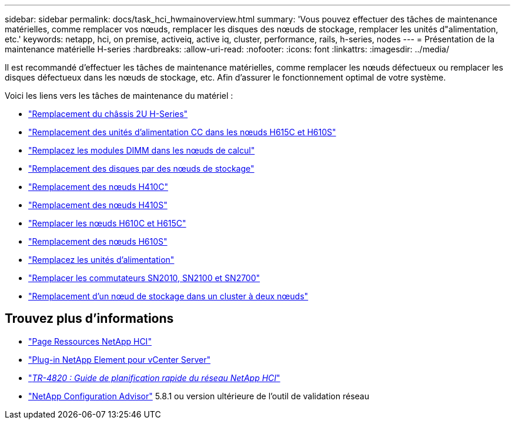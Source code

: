 ---
sidebar: sidebar 
permalink: docs/task_hci_hwmainoverview.html 
summary: 'Vous pouvez effectuer des tâches de maintenance matérielles, comme remplacer vos nœuds, remplacer les disques des nœuds de stockage, remplacer les unités d"alimentation, etc.' 
keywords: netapp, hci, on premise, activeiq, active iq, cluster, performance, rails, h-series, nodes 
---
= Présentation de la maintenance matérielle H-series
:hardbreaks:
:allow-uri-read: 
:nofooter: 
:icons: font
:linkattrs: 
:imagesdir: ../media/


[role="lead"]
Il est recommandé d'effectuer les tâches de maintenance matérielles, comme remplacer les nœuds défectueux ou remplacer les disques défectueux dans les nœuds de stockage, etc. Afin d'assurer le fonctionnement optimal de votre système.

Voici les liens vers les tâches de maintenance du matériel :

* link:task_hci_hserieschassisrepl.html["Remplacement du châssis 2U H-Series"]
* link:task_hci_dcpsurepl.html["Remplacement des unités d'alimentation CC dans les nœuds H615C et H610S"]
* link:task_hci_dimmcomputerepl.html["Remplacez les modules DIMM dans les nœuds de calcul"]
* link:task_hci_driverepl.html["Remplacement des disques par des nœuds de stockage"]
* link:task_hci_h410crepl.html["Remplacement des nœuds H410C"]
* link:task_hci_h410srepl.html["Remplacement des nœuds H410S"]
* link:task_hci_h610ch615crepl.html["Remplacer les nœuds H610C et H615C"]
* link:task_hci_h610srepl.html["Remplacement des nœuds H610S"]
* link:task_hci_psurepl.html["Remplacez les unités d'alimentation"]
* link:task_hci_snswitches.html["Remplacer les commutateurs SN2010, SN2100 et SN2700"]
* link:task_hci_2noderepl.html["Remplacement d'un nœud de stockage dans un cluster à deux nœuds"]


[discrete]
== Trouvez plus d'informations

* https://www.netapp.com/hybrid-cloud/hci-documentation/["Page Ressources NetApp HCI"^]
* https://docs.netapp.com/us-en/vcp/index.html["Plug-in NetApp Element pour vCenter Server"^]
* https://www.netapp.com/pdf.html?item=/media/9413-tr4820pdf.pdf["_TR-4820 : Guide de planification rapide du réseau NetApp HCI_"^]
* https://mysupport.netapp.com/site/tools["NetApp Configuration Advisor"^] 5.8.1 ou version ultérieure de l'outil de validation réseau

